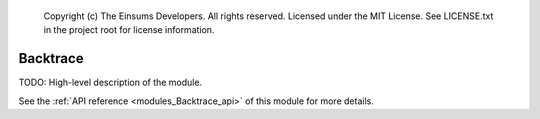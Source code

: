 
    Copyright (c) The Einsums Developers. All rights reserved.
    Licensed under the MIT License. See LICENSE.txt in the project root for license information.

.. _modules_Backtrace:

=========
Backtrace
=========

TODO: High-level description of the module.

See the :ref:`API reference <modules_Backtrace_api>` of this module for more
details.

